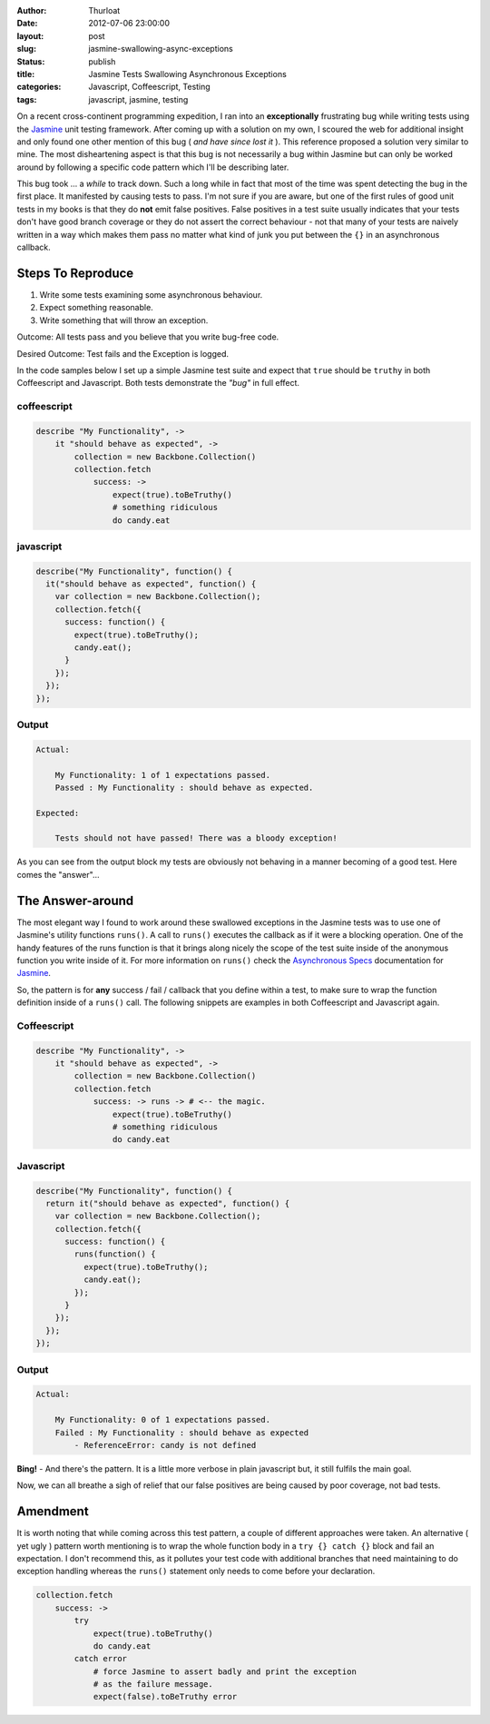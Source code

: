 :author: Thurloat
:date: 2012-07-06 23:00:00
:layout: post
:slug: jasmine-swallowing-async-exceptions
:status: publish
:title: Jasmine Tests Swallowing Asynchronous Exceptions
:categories: Javascript, Coffeescript, Testing
:tags: javascript, jasmine, testing

On a recent cross-continent programming expedition, I ran into an **exceptionally**
frustrating bug while writing tests using the `Jasmine`_ unit testing framework.
After coming up with a solution on my own, I scoured the web for additional insight
and only found one other mention of this bug ( *and have since lost it* ).
This reference proposed a solution very similar to mine.
The most disheartening aspect is that this bug is not necessarily a bug within
Jasmine but can only be worked around by following a specific code pattern
which I'll be describing later.

This bug took ... a *while* to track down. Such a long while in fact that most of the
time was spent detecting the bug in the first place. It manifested by causing
tests to pass. I'm not sure if you are aware, but one of the first rules of
good unit tests in my books is that they do **not** emit false positives. False
positives in a test suite usually indicates that your tests don't have good branch
coverage or they do not assert the correct behaviour - not that many of your
tests are naively written in a way which makes them pass no matter what kind of
junk you put between the ``{}`` in an asynchronous callback.

Steps To Reproduce
------------------

1. Write some tests examining some asynchronous behaviour.
2. Expect something reasonable.
3. Write something that will throw an exception.

Outcome: All tests pass and you believe that you write bug-free code.

Desired Outcome: Test fails and the Exception is logged.

In the code samples below I set up a simple Jasmine test suite and expect
that ``true`` should be ``truthy`` in both Coffeescript and Javascript. Both tests
demonstrate the *"bug"* in full effect.

coffeescript
============

.. code-block:: coffeescript

    describe "My Functionality", ->
        it "should behave as expected", ->
            collection = new Backbone.Collection()
            collection.fetch
                success: ->
                    expect(true).toBeTruthy()
                    # something ridiculous
                    do candy.eat

javascript
==========

.. code-block:: javascript

    describe("My Functionality", function() {
      it("should behave as expected", function() {
        var collection = new Backbone.Collection();
        collection.fetch({
          success: function() {
            expect(true).toBeTruthy();
            candy.eat();
          }
        });
      });
    });


Output
======

.. code-block:: bash

    Actual:

        My Functionality: 1 of 1 expectations passed.
        Passed : My Functionality : should behave as expected.

    Expected:

        Tests should not have passed! There was a bloody exception!

As you can see from the output block my tests are obviously not behaving
in a manner becoming of a good test. Here comes the "answer"...

The Answer-around
-----------------

The most elegant way I found to work around these swallowed exceptions in the
Jasmine tests was to use one of Jasmine's utility functions ``runs()``. A call
to ``runs()`` executes the callback as if it were a blocking operation. One
of the handy features of the runs function is that it brings along nicely the
scope of the test suite inside of the anonymous function you write
inside of it. For more information on ``runs()`` check the `Asynchronous Specs`_
documentation for `Jasmine`_.

So, the pattern is for **any** success / fail / callback that you define within a test,
to make sure to wrap the function definition inside of a ``runs()`` call. The
following snippets are examples in both Coffeescript and Javascript again.

Coffeescript
============

.. code-block:: coffeescript

    describe "My Functionality", ->
        it "should behave as expected", ->
            collection = new Backbone.Collection()
            collection.fetch
                success: -> runs -> # <-- the magic.
                    expect(true).toBeTruthy()
                    # something ridiculous
                    do candy.eat

Javascript
==========

.. code-block:: javascript

    describe("My Functionality", function() {
      return it("should behave as expected", function() {
        var collection = new Backbone.Collection();
        collection.fetch({
          success: function() {
            runs(function() {
              expect(true).toBeTruthy();
              candy.eat();
            });
          }
        });
      });
    });

Output
======

.. code-block:: bash

    Actual:

        My Functionality: 0 of 1 expectations passed.
        Failed : My Functionality : should behave as expected
            - ReferenceError: candy is not defined

**Bing!** - And there's the pattern. It is a little more verbose in plain
javascript but, it still fulfils the main goal.

Now, we can all breathe a sigh of relief that our false positives are being
caused by poor coverage, not bad tests.

Amendment
---------

It is worth noting that while coming across this test pattern, a couple of
different approaches were taken. An alternative ( yet ugly ) pattern worth
mentioning is to wrap the whole function body in a ``try {} catch {}`` block
and fail an expectation. I don't recommend this, as it pollutes your test
code with additional branches that need maintaining to do exception handling
whereas the ``runs()`` statement only needs to come before your declaration.

.. code-block:: coffeescript

    collection.fetch
        success: ->
            try
                expect(true).toBeTruthy()
                do candy.eat
            catch error
                # force Jasmine to assert badly and print the exception
                # as the failure message.
                expect(false).toBeTruthy error

.. _`Jasmine`: http://pivotal.github.com/jasmine/
.. _`Asynchronous Specs`: http://github.com/pivotal/jasmine/wiki/Asynchronous-specs
